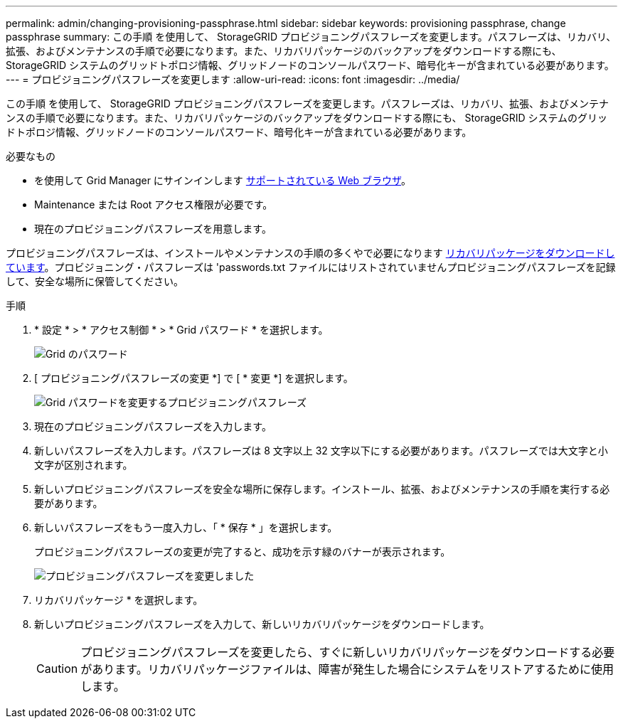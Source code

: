 ---
permalink: admin/changing-provisioning-passphrase.html 
sidebar: sidebar 
keywords: provisioning passphrase, change passphrase 
summary: この手順 を使用して、 StorageGRID プロビジョニングパスフレーズを変更します。パスフレーズは、リカバリ、拡張、およびメンテナンスの手順で必要になります。また、リカバリパッケージのバックアップをダウンロードする際にも、 StorageGRID システムのグリッドトポロジ情報、グリッドノードのコンソールパスワード、暗号化キーが含まれている必要があります。 
---
= プロビジョニングパスフレーズを変更します
:allow-uri-read: 
:icons: font
:imagesdir: ../media/


[role="lead"]
この手順 を使用して、 StorageGRID プロビジョニングパスフレーズを変更します。パスフレーズは、リカバリ、拡張、およびメンテナンスの手順で必要になります。また、リカバリパッケージのバックアップをダウンロードする際にも、 StorageGRID システムのグリッドトポロジ情報、グリッドノードのコンソールパスワード、暗号化キーが含まれている必要があります。

.必要なもの
* を使用して Grid Manager にサインインします xref:../admin/web-browser-requirements.adoc[サポートされている Web ブラウザ]。
* Maintenance または Root アクセス権限が必要です。
* 現在のプロビジョニングパスフレーズを用意します。


プロビジョニングパスフレーズは、インストールやメンテナンスの手順の多くやで必要になります xref:../maintain/downloading-recovery-package.adoc[リカバリパッケージをダウンロードしています]。プロビジョニング・パスフレーズは 'passwords.txt ファイルにはリストされていませんプロビジョニングパスフレーズを記録して、安全な場所に保管してください。

.手順
. * 設定 * > * アクセス制御 * > * Grid パスワード * を選択します。
+
image::../media/grid_password_change_provisioning_firstpage.png[Grid のパスワード]

. [ プロビジョニングパスフレーズの変更 *] で [ * 変更 *] を選択します。
+
image::../media/grid_password_change_provisioning_passphrase.png[Grid パスワードを変更するプロビジョニングパスフレーズ]

. 現在のプロビジョニングパスフレーズを入力します。
. 新しいパスフレーズを入力します。パスフレーズは 8 文字以上 32 文字以下にする必要があります。パスフレーズでは大文字と小文字が区別されます。
. 新しいプロビジョニングパスフレーズを安全な場所に保存します。インストール、拡張、およびメンテナンスの手順を実行する必要があります。
. 新しいパスフレーズをもう一度入力し、「 * 保存 * 」を選択します。
+
プロビジョニングパスフレーズの変更が完了すると、成功を示す緑のバナーが表示されます。

+
image::../media/change_provisioning_passphrase_success.png[プロビジョニングパスフレーズを変更しました]

. リカバリパッケージ * を選択します。
. 新しいプロビジョニングパスフレーズを入力して、新しいリカバリパッケージをダウンロードします。
+

CAUTION: プロビジョニングパスフレーズを変更したら、すぐに新しいリカバリパッケージをダウンロードする必要があります。リカバリパッケージファイルは、障害が発生した場合にシステムをリストアするために使用します。


